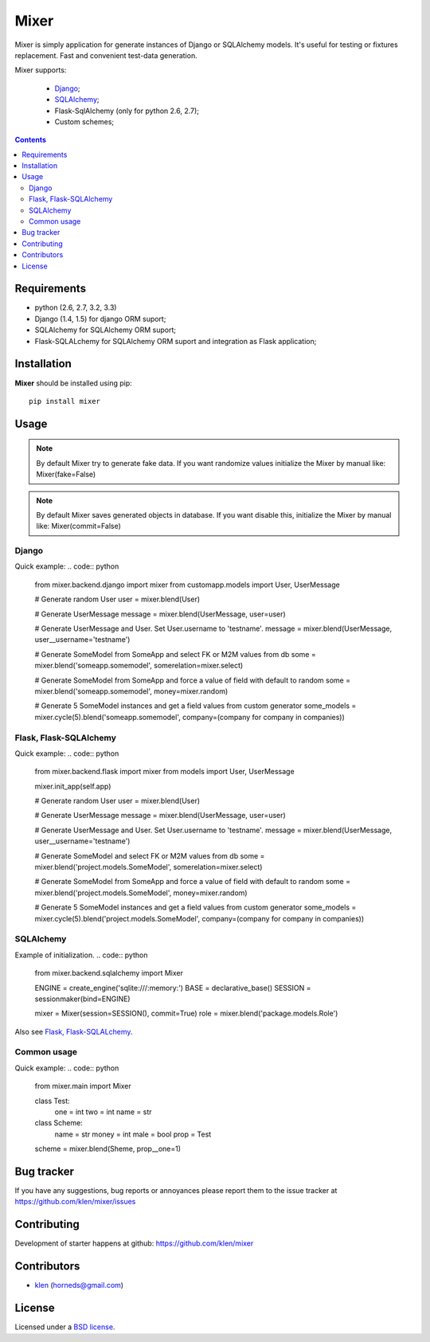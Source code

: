 Mixer
#####

Mixer is simply application for generate instances of Django or SQLAlchemy models. It's useful for testing or fixtures replacement.
Fast and convenient test-data generation.

Mixer supports:

    - Django_;
    - SQLAlchemy_;
    - Flask-SqlAlchemy (only for python 2.6, 2.7);
    - Custom schemes;

.. image:: https://secure.travis-ci.org/klen/mixer.png?branch=develop
    :target: http://travis-ci.org/klen/mixer
    :alt: Build Status

.. contents::


Requirements
=============

- python (2.6, 2.7, 3.2, 3.3)
- Django (1.4, 1.5) for django ORM suport;
- SQLAlchemy for SQLAlchemy ORM suport;
- Flask-SQLALchemy for SQLAlchemy ORM suport and integration as Flask application;


Installation
=============

**Mixer** should be installed using pip: ::

    pip install mixer


Usage
=====

.. note::
    By default Mixer try to generate fake data. If you want randomize values
    initialize the Mixer by manual like: Mixer(fake=False)

.. note::
    By default Mixer saves generated objects in database. If you want disable
    this, initialize the Mixer by manual like: Mixer(commit=False)

Django
------
Quick example:
.. code:: python

    from mixer.backend.django import mixer
    from customapp.models import User, UserMessage

    # Generate random User
    user = mixer.blend(User)

    # Generate UserMessage
    message = mixer.blend(UserMessage, user=user)

    # Generate UserMessage and User. Set User.username to 'testname'.
    message = mixer.blend(UserMessage, user__username='testname')

    # Generate SomeModel from SomeApp and select FK or M2M values from db
    some = mixer.blend('someapp.somemodel', somerelation=mixer.select)

    # Generate SomeModel from SomeApp and force a value of field with default to random
    some = mixer.blend('someapp.somemodel', money=mixer.random)

    # Generate 5 SomeModel instances and get a field values from custom generator
    some_models = mixer.cycle(5).blend('someapp.somemodel', company=(company for company in companies))


Flask, Flask-SQLAlchemy
-----------------------
Quick example:
.. code:: python

    from mixer.backend.flask import mixer
    from models import User, UserMessage

    mixer.init_app(self.app)

    # Generate random User
    user = mixer.blend(User)

    # Generate UserMessage
    message = mixer.blend(UserMessage, user=user)

    # Generate UserMessage and User. Set User.username to 'testname'.
    message = mixer.blend(UserMessage, user__username='testname')

    # Generate SomeModel and select FK or M2M values from db
    some = mixer.blend('project.models.SomeModel', somerelation=mixer.select)

    # Generate SomeModel from SomeApp and force a value of field with default to random
    some = mixer.blend('project.models.SomeModel', money=mixer.random)

    # Generate 5 SomeModel instances and get a field values from custom generator
    some_models = mixer.cycle(5).blend('project.models.SomeModel', company=(company for company in companies))


SQLAlchemy
----------
Example of initialization.
.. code:: python

    from mixer.backend.sqlalchemy import Mixer

    ENGINE = create_engine('sqlite:///:memory:')
    BASE = declarative_base()
    SESSION = sessionmaker(bind=ENGINE)

    mixer = Mixer(session=SESSION(), commit=True)
    role = mixer.blend('package.models.Role')


Also see `Flask, Flask-SQLALchemy`_.


Common usage
------------
Quick example:
.. code:: python

        from mixer.main import Mixer

        class Test:
            one = int
            two = int
            name = str

        class Scheme:
            name = str
            money = int
            male = bool
            prop = Test

        scheme = mixer.blend(Sheme, prop__one=1)


Bug tracker
===========

If you have any suggestions, bug reports or
annoyances please report them to the issue tracker
at https://github.com/klen/mixer/issues


Contributing
============

Development of starter happens at github: https://github.com/klen/mixer


Contributors
=============

* klen_ (horneds@gmail.com)


License
=======

Licensed under a `BSD license`_.


.. _BSD license: http://www.linfo.org/bsdlicense.html
.. _klen: http://klen.github.io
.. _SQLAlchemy: http://www.sqlalchemy.org/
.. _Flask: http://flask.pocoo.org/
.. _Django: http://djangoproject.org/
